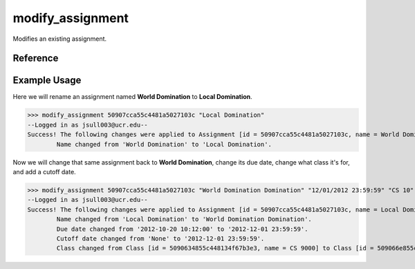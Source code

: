 modify_assignment
=================

Modifies an existing assignment.

Reference
---------

.. function:: modify_assignment([id, name = '', due = '', for_class = '', due_cutoff = '']):

    :param id: The ID of the assignment to modify.

    :param name: The new name of the assignment, may be blank to leave the
                 original name unchanged.

    :param due: The new due date of the assignment, ex: "10/20/2012 10:09:00".
                may be blank to leave the original due date unchanged.

    :param for_class: The new ID or partial name of the class the assignment is
                      for. May be left blank to leave the original class
                      unchanged.

    :param due_cutoff: The new cutoff date of the assignment. Same format as
                       the due date. May be left blank to leave the original
                       value unchanged.

    :raises RuntimeError: If the assignment could not be found.
    
    :raises RuntimeError: If current_user is not a teacher of the new for_class
                          or the original and not an admin.

Example Usage
-------------

Here we will rename an assignment named **World Domination** to
**Local Domination**.

>>> modify_assignment 50907cca55c4481a5027103c "Local Domination"
--Logged in as jsull003@ucr.edu--
Success! The following changes were applied to Assignment [id = 50907cca55c4481a5027103c, name = World Domination].
	Name changed from 'World Domination' to 'Local Domination'.

Now we will change that same assignment back to **World Domination**, change its
due date, change what class it's for, and add a cutoff date.

>>> modify_assignment 50907cca55c4481a5027103c "World Domination Domination" "12/01/2012 23:59:59" "CS 10" "12/02/2012 23:59:59"
--Logged in as jsull003@ucr.edu--
Success! The following changes were applied to Assignment [id = 50907cca55c4481a5027103c, name = Local Domination].
	Name changed from 'Local Domination' to 'World Domination Domination'.
	Due date changed from '2012-10-20 10:12:00' to '2012-12-01 23:59:59'.
	Cutoff date changed from 'None' to '2012-12-01 23:59:59'.
	Class changed from Class [id = 5090634855c448134f67b3e3, name = CS 9000] to Class [id = 509066e855c448134f67b3e4, name = CS 10].